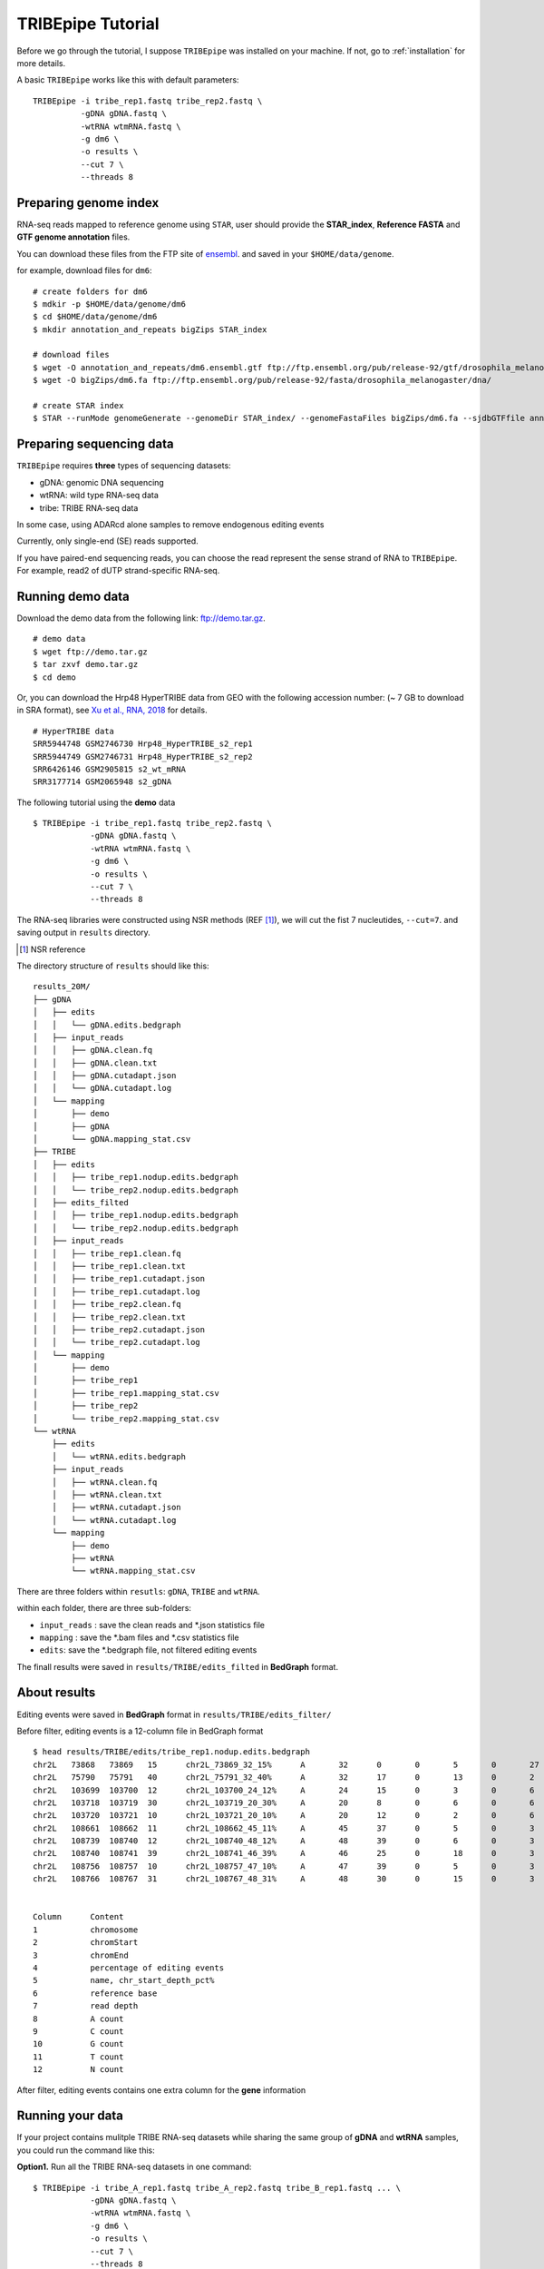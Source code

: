 .. _tutorial:


TRIBEpipe Tutorial
===================

Before we go through the tutorial, I suppose ``TRIBEpipe`` was installed on your machine. If not, go to :ref:`installation` for more details.

A basic ``TRIBEpipe`` works like this with default parameters:

::

    TRIBEpipe -i tribe_rep1.fastq tribe_rep2.fastq \
              -gDNA gDNA.fastq \
              -wtRNA wtmRNA.fastq \
              -g dm6 \
              -o results \
              --cut 7 \
              --threads 8


Preparing genome index
-----------------------

RNA-seq reads mapped to reference genome using ``STAR``, user should provide the **STAR_index**, **Reference FASTA** and **GTF genome annotation** files.

You can download these files from the FTP site of ensembl_. and saved in your ``$HOME/data/genome``.

for example, download files for ``dm6``:

::

    # create folders for dm6
    $ mdkir -p $HOME/data/genome/dm6
    $ cd $HOME/data/genome/dm6
    $ mkdir annotation_and_repeats bigZips STAR_index

    # download files
    $ wget -O annotation_and_repeats/dm6.ensembl.gtf ftp://ftp.ensembl.org/pub/release-92/gtf/drosophila_melanogaster
    $ wget -O bigZips/dm6.fa ftp://ftp.ensembl.org/pub/release-92/fasta/drosophila_melanogaster/dna/

    # create STAR index
    $ STAR --runMode genomeGenerate --genomeDir STAR_index/ --genomeFastaFiles bigZips/dm6.fa --sjdbGTFfile annotation_and_repeats/dm6.ensembl.gtf --runThreadN 8

.. _ensembl: http://asia.ensembl.org/info/data/ftp/index.html


Preparing sequencing data
---------------------------

``TRIBEpipe`` requires **three** types of sequencing datasets:

- gDNA: genomic DNA sequencing 

- wtRNA: wild type RNA-seq data

- tribe: TRIBE RNA-seq data

In some case, using ADARcd alone samples to remove endogenous editing events

Currently, only single-end (SE) reads supported.

If you have paired-end sequencing reads, you can choose the read represent the sense strand of RNA to ``TRIBEpipe``. For example, read2 of dUTP strand-specific RNA-seq.


Running demo data
------------------

Download the demo data from the following link: ftp://demo.tar.gz. 

:: 

    # demo data
    $ wget ftp://demo.tar.gz
    $ tar zxvf demo.tar.gz
    $ cd demo

Or, you can download the Hrp48 HyperTRIBE data from GEO with the following accession number:
(~ 7 GB to download in SRA format), see `Xu et al., RNA, 2018`_ for details.

.. _`Xu et al., RNA, 2018`: http://rnajournal.cshlp.org/content/24/2/173.long

::

    # HyperTRIBE data 
    SRR5944748 GSM2746730 Hrp48_HyperTRIBE_s2_rep1
    SRR5944749 GSM2746731 Hrp48_HyperTRIBE_s2_rep2
    SRR6426146 GSM2905815 s2_wt_mRNA
    SRR3177714 GSM2065948 s2_gDNA

The following tutorial using the **demo** data

:: 

    $ TRIBEpipe -i tribe_rep1.fastq tribe_rep2.fastq \
                -gDNA gDNA.fastq \
                -wtRNA wtmRNA.fastq \
                -g dm6 \
                -o results \
                --cut 7 \
                --threads 8

The RNA-seq libraries were constructed using NSR methods (REF [#]_), we will cut the fist 7 nucleutides, ``--cut=7``. and saving output in ``results`` directory.

.. [#] NSR reference

The directory structure of ``results`` should like this:

::

    results_20M/
    ├── gDNA
    │   ├── edits
    │   │   └── gDNA.edits.bedgraph
    │   ├── input_reads
    │   │   ├── gDNA.clean.fq
    │   │   ├── gDNA.clean.txt
    │   │   ├── gDNA.cutadapt.json
    │   │   └── gDNA.cutadapt.log
    │   └── mapping
    │       ├── demo
    │       ├── gDNA
    │       └── gDNA.mapping_stat.csv
    ├── TRIBE
    │   ├── edits
    │   │   ├── tribe_rep1.nodup.edits.bedgraph
    │   │   └── tribe_rep2.nodup.edits.bedgraph
    │   ├── edits_filted
    │   │   ├── tribe_rep1.nodup.edits.bedgraph
    │   │   └── tribe_rep2.nodup.edits.bedgraph
    │   ├── input_reads
    │   │   ├── tribe_rep1.clean.fq
    │   │   ├── tribe_rep1.clean.txt
    │   │   ├── tribe_rep1.cutadapt.json
    │   │   ├── tribe_rep1.cutadapt.log
    │   │   ├── tribe_rep2.clean.fq
    │   │   ├── tribe_rep2.clean.txt
    │   │   ├── tribe_rep2.cutadapt.json
    │   │   └── tribe_rep2.cutadapt.log
    │   └── mapping
    │       ├── demo
    │       ├── tribe_rep1
    │       ├── tribe_rep1.mapping_stat.csv
    │       ├── tribe_rep2
    │       └── tribe_rep2.mapping_stat.csv
    └── wtRNA
        ├── edits
        │   └── wtRNA.edits.bedgraph
        ├── input_reads
        │   ├── wtRNA.clean.fq
        │   ├── wtRNA.clean.txt
        │   ├── wtRNA.cutadapt.json
        │   └── wtRNA.cutadapt.log
        └── mapping
            ├── demo
            ├── wtRNA
            └── wtRNA.mapping_stat.csv


There are three folders within ``resutls``: ``gDNA``, ``TRIBE`` and ``wtRNA``.


within each folder, there are three sub-folders:

- ``input_reads`` : save the clean reads and \*.json statistics file 

- ``mapping`` : save the \*.bam files and \*.csv statistics file  

- ``edits``: save the \*.bedgraph file, not filtered editing events  

The finall results were saved in ``results/TRIBE/edits_filted`` in **BedGraph** format.



About results
---------------

Editing events were saved in **BedGraph** format in ``results/TRIBE/edits_filter/``

Before filter, editing events is a 12-column file in BedGraph format

::

    $ head results/TRIBE/edits/tribe_rep1.nodup.edits.bedgraph
    chr2L   73868   73869   15      chr2L_73869_32_15%      A       32      0       0       5       0       27
    chr2L   75790   75791   40      chr2L_75791_32_40%      A       32      17      0       13      0       2
    chr2L   103699  103700  12      chr2L_103700_24_12%     A       24      15      0       3       0       6
    chr2L   103718  103719  30      chr2L_103719_20_30%     A       20      8       0       6       0       6
    chr2L   103720  103721  10      chr2L_103721_20_10%     A       20      12      0       2       0       6
    chr2L   108661  108662  11      chr2L_108662_45_11%     A       45      37      0       5       0       3
    chr2L   108739  108740  12      chr2L_108740_48_12%     A       48      39      0       6       0       3
    chr2L   108740  108741  39      chr2L_108741_46_39%     A       46      25      0       18      0       3
    chr2L   108756  108757  10      chr2L_108757_47_10%     A       47      39      0       5       0       3
    chr2L   108766  108767  31      chr2L_108767_48_31%     A       48      30      0       15      0       3


    Column      Content
    1           chromosome
    2           chromStart
    3           chromEnd
    4           percentage of editing events
    5           name, chr_start_depth_pct%
    6           reference base
    7           read depth
    8           A count
    9           C count
    10          G count
    11          T count
    12          N count


After filter, editing events contains one extra column for the **gene** information


Running your data
-------------------

If your project contains mulitple TRIBE RNA-seq datasets while sharing the same group of **gDNA** and **wtRNA** samples, you could run the command like this:


**Option1.** Run all the TRIBE RNA-seq datasets in one command:

::
    
    $ TRIBEpipe -i tribe_A_rep1.fastq tribe_A_rep2.fastq tribe_B_rep1.fastq ... \
                -gDNA gDNA.fastq \
                -wtRNA wtmRNA.fastq \
                -g dm6 \
                -o results \
                --cut 7 \
                --threads 8


**Option2.** Run different TRIBE datasets separately

Make sure you are using the same folder each time, eg: ``results``

::

    $ TRIBEpipe -i tribe_A_rep1.fastq tribe_A_rep2.fastq \
                -gDNA gDNA.fastq \
                -wtRNA wtmRNA.fastq \
                -g dm6 \
                -o results \
                --cut 7 \
                --threads 8

    $ TRIBEpipe -i tribe_B_rep1.fastq tribe_B_rep2.fastq \
                -gDNA gDNA.fastq \
                -wtRNA wtmRNA.fastq \
                -g dm6 \
                -o results \
                --cut 7 \
                --threads 8

